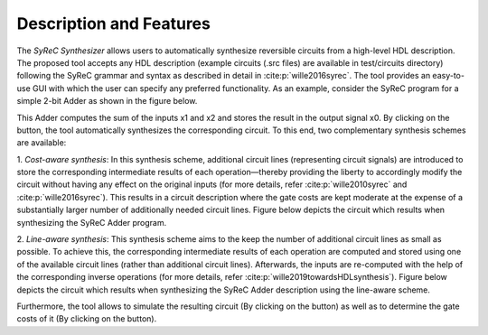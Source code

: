 Description and Features
========================

The *SyReC Synthesizer* allows users to automatically synthesize reversible circuits from a high-level HDL description. The proposed tool accepts any HDL description (example circuits (.src files) are available in test/circuits directory) following the SyReC grammar and syntax as described in detail in :cite:p:`wille2016syrec`. The tool provides an easy-to-use GUI with which the user can specify any preferred functionality. As an example, consider the SyReC program for a simple 2-bit Adder as shown in the figure below.

.. image:: images/guiAdder.png
   :width: 600

   SyReC Adder program along with the provided GUI.

.. |PlayButtton| image:: path/build.png
  :width: 120


.. |SimButtton| image:: path/sim.png
  :width: 120

.. |CostButtton| image:: path/stat.png
  :width: 120

This Adder computes the sum of the inputs x1 and x2 and stores the result in the output signal x0. By clicking on the |PlayButtton| button, the tool automatically synthesizes the corresponding circuit. To this end, two complementary synthesis schemes
are available:

1. *Cost-aware synthesis*:
In this synthesis scheme, additional circuit lines (representing circuit signals) are introduced to store the corresponding intermediate results of each operation—thereby providing the liberty to accordingly modify the circuit without having any effect on the original inputs (for more details, refer :cite:p:`wille2010syrec` and :cite:p:`wille2016syrec`). This results in a circuit description where the gate costs are kept moderate at the expense of a substantially larger number of additionally needed circuit lines. Figure below depicts the circuit which results when synthesizing the SyReC Adder program.

.. image:: images/costAwareAdder.png
   :width: 400

   Adder circuit resulting from cost-aware synthesis..

2. *Line-aware synthesis*:
This synthesis scheme aims to the keep the number of additional circuit lines as small as possible. To achieve this, the corresponding intermediate results of each operation are computed and stored using one of the available circuit lines (rather than additional circuit lines). Afterwards, the inputs are re-computed with the help of the corresponding inverse operations (for more details, refer :cite:p:`wille2019towardsHDLsynthesis`). Figure below depicts the circuit which results when synthesizing the SyReC Adder description using the line-aware scheme.

.. image:: images/lineAwareAdder.png
   :width: 400

   Adder circuit resulting from cost-aware synthesis..

Furthermore, the tool allows to simulate the resulting circuit (By clicking on the |SimButtton| button) as well as to determine the gate costs of it (By clicking on the |CostButtton| button).
